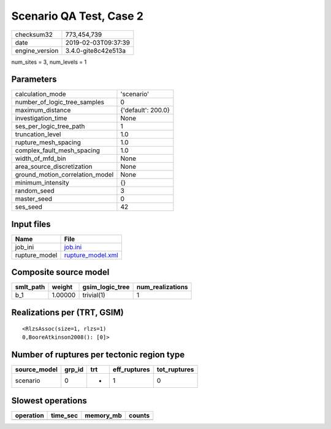 Scenario QA Test, Case 2
========================

============== ===================
checksum32     773,454,739        
date           2019-02-03T09:37:39
engine_version 3.4.0-gite8c42e513a
============== ===================

num_sites = 3, num_levels = 1

Parameters
----------
=============================== ==================
calculation_mode                'scenario'        
number_of_logic_tree_samples    0                 
maximum_distance                {'default': 200.0}
investigation_time              None              
ses_per_logic_tree_path         1                 
truncation_level                1.0               
rupture_mesh_spacing            1.0               
complex_fault_mesh_spacing      1.0               
width_of_mfd_bin                None              
area_source_discretization      None              
ground_motion_correlation_model None              
minimum_intensity               {}                
random_seed                     3                 
master_seed                     0                 
ses_seed                        42                
=============================== ==================

Input files
-----------
============= ========================================
Name          File                                    
============= ========================================
job_ini       `job.ini <job.ini>`_                    
rupture_model `rupture_model.xml <rupture_model.xml>`_
============= ========================================

Composite source model
----------------------
========= ======= =============== ================
smlt_path weight  gsim_logic_tree num_realizations
========= ======= =============== ================
b_1       1.00000 trivial(1)      1               
========= ======= =============== ================

Realizations per (TRT, GSIM)
----------------------------

::

  <RlzsAssoc(size=1, rlzs=1)
  0,BooreAtkinson2008(): [0]>

Number of ruptures per tectonic region type
-------------------------------------------
============ ====== === ============ ============
source_model grp_id trt eff_ruptures tot_ruptures
============ ====== === ============ ============
scenario     0      *   1            0           
============ ====== === ============ ============

Slowest operations
------------------
========= ======== ========= ======
operation time_sec memory_mb counts
========= ======== ========= ======
========= ======== ========= ======